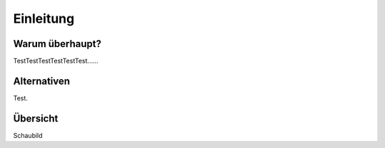 **********
Einleitung
**********

Warum überhaupt?
================

TestTestTestTestTestTest......

Alternativen
============

Test.

Übersicht
=========

Schaubild
